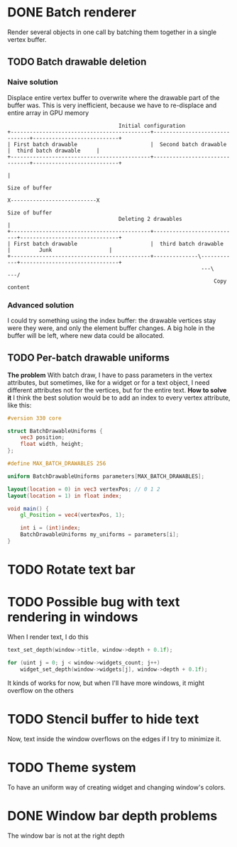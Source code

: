 * DONE Batch renderer
  Render several objects in one call by batching them together in a
  single vertex buffer.
** TODO Batch drawable deletion
*** Naive solution
	Displace entire vertex buffer to overwrite where the drawable part
	of the buffer was. This is very inefficient, because we have to
	re-displace and entire array in GPU memory

#+BEGIN_SRC
									Initial configuration
 +--------------------------------------------+-------------------------------+---------------------------+
 | First batch drawable                       |  Second batch drawable        |  third batch drawable  	  |
 +--------------------------------------------+-------------------------------+---------------------------+
																										  |
																									 Size of buffer
													 		           		X---------------------------X
																	Size of buffer
									Deleting 2 drawables				  |
 +--------------------------------------------+---------------------------+-------------------------------+
 | First batch drawable                       |  third batch drawable  	  |         Junk                  |
 +--------------------------------------------+--------------\------------+-------------------------------+
															  ---\    		   ---/
                                                                  Copy content
#+END_SRC
*** Advanced solution
	I could try something using the index buffer: the drawable
	vertices stay were they were, and only the element buffer
	changes. A big hole in the buffer will be left, where new data
	could be allocated.
** TODO Per-batch drawable uniforms
   *The problem*
   With batch draw, I have to pass parameters in the
   vertex attributes, but sometimes, like for a widget or for a text
   object, I need different attributes not for the vertices, but for
   the entire text.
   *How to solve it*
   I think the best solution would be to add an index to every vertex
   attribute, like this:
#+BEGIN_SRC glsl
#version 330 core

struct BatchDrawableUniforms {
	vec3 position;
	float width, height;
};

#define MAX_BATCH_DRAWABLES 256

uniform BatchDrawableUniforms parameters[MAX_BATCH_DRAWABLES];

layout(location = 0) in vec3 vertexPos; // 0 1 2
layout(location = 1) in float index;

void main() {
	gl_Position = vec4(vertexPos, 1);

	int i = (int)index;
	BatchDrawableUniforms my_uniforms = parameters[i];
}
#+END_SRC
* TODO Rotate text bar
* TODO Possible bug with text rendering in windows
  When I render text, I do this

#+BEGIN_SRC c
text_set_depth(window->title, window->depth + 0.1f);

for (uint j = 0; j < window->widgets_count; j++)
	widget_set_depth(window->widgets[j], window->depth + 0.1f);
#+END_SRC

  It kinds of works for now, but when I'll have more windows, it might
  overflow on the others
* TODO Stencil buffer to hide text
  Now, text inside the window overflows on the edges if I try to
  minimize it.
* TODO Theme system
  To have an uniform way of creating widget and changing window's colors.
* DONE Window bar depth problems
  The window bar is not at the right depth

